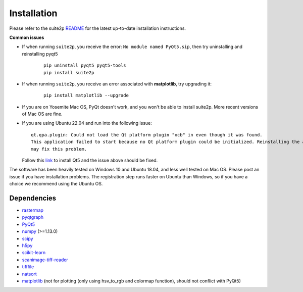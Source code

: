 Installation
----------------

Please refer to the suite2p `README`_ for the latest up-to-date installation instructions.

**Common issues**

- If when running ``suite2p``, you receive the error:
  ``No module named PyQt5.sip``, then try uninstalling and reinstalling pyqt5
  
   ::

      pip uninstall pyqt5 pyqt5-tools
      pip install suite2p

- If when running ``suite2p``, you receive an error associated
  with **matplotlib**, try upgrading it:

   ::

      pip install matplotlib --upgrade

- If you are on Yosemite Mac OS, PyQt doesn't work, and you won't be able to install suite2p. More recent versions of Mac OS are fine.

- If you are using Ubuntu 22.04 and run into the following issue:

  ::
  
     qt.qpa.plugin: Could not load the Qt platform plugin "xcb" in even though it was found. 
     This application failed to start because no Qt platform plugin could be initialized. Reinstalling the application
     may fix this problem.
  
  Follow this `link`_ to install Qt5 and the issue above should be fixed.

The software has been heavily tested on Windows 10 and Ubuntu 18.04, and
less well tested on Mac OS. Please post an issue if you have
installation problems. The registration step runs faster on Ubuntu than
Windows, so if you have a choice we recommend using the Ubuntu OS.

Dependencies
~~~~~~~~~~~~~~~~~~~~~~~~~~~~~~~~~~~~~~~

-  `rastermap`_
-  `pyqtgraph`_
-  `PyQt5`_
-  `numpy`_ (>=1.13.0)
-  `scipy`_
-  `h5py`_
-  `scikit-learn`_
-  `scanimage-tiff-reader`_
-  `tifffile`_
-  `natsort`_
-  `matplotlib`_ (not for plotting (only using hsv_to_rgb and colormap
   function), should not conflict with PyQt5)

.. _rastermap: https://github.com/MouseLand/rastermap
.. _pyqtgraph: http://pyqtgraph.org/
.. _PyQt5: http://pyqt.sourceforge.net/Docs/PyQt5/
.. _numpy: http://www.numpy.org/
.. _scipy: https://www.scipy.org/
.. _h5py: https://www.h5py.org/
.. _tifffile: https://pypi.org/project/tifffile/ 
.. _scikit-learn: http://scikit-learn.org/stable/
.. _scanimage-tiff-reader: http://scanimage.gitlab.io/ScanImageTiffReaderDocs/
.. _natsort: https://natsort.readthedocs.io/en/master/
.. _matplotlib: https://matplotlib.org/
.. _Anaconda: https://www.anaconda.com/download/
.. _here: https://pypi.org/project/suite2p/
.. _link: https://askubuntu.com/questions/1406379/qt5-install-problem-ubuntustudio-22-04/1406503#1406503
.. _README: https://github.com/MouseLand/suite2p#readme